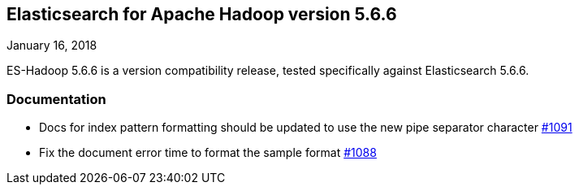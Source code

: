 [[eshadoop-5.6.6]]
== Elasticsearch for Apache Hadoop version 5.6.6
January 16, 2018

ES-Hadoop 5.6.6 is a version compatibility release, tested specifically against Elasticsearch 5.6.6.

[[docs-5.6.6]]
=== Documentation
* Docs for index pattern formatting should be updated to use the new pipe separator character
https://github.com/elastic/elasticsearch-hadoop/issues/1091[#1091]
* Fix the document error time to format the sample format
https://github.com/elastic/elasticsearch-hadoop/issues/1088[#1088]